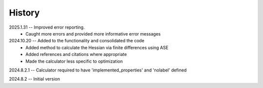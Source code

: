 =======
History
=======
2025.1.31 -- Improved error reporting.
    * Caught more errors and provided more informative error messages
      
2024.10.20 -- Added to the functionality and consolidated the code
    * Added method to calculate the Hessian via finite differences using ASE
    * Added references and citations where appropriate
    * Made the calculator less specific to optimization
      
2024.8.2.1 -- Calculator required to have 'implemented_properties' and 'nolabel' defined

2024.8.2 -- Initial version


